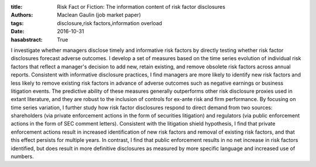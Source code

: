 :title: Risk Fact or Fiction: The information content of risk factor disclosures
:authors: Maclean Gaulin (job market paper)
:tags: disclosure,risk factors,information overload
:date: 2016-10-31
:hasabstract: True


I investigate whether managers disclose timely and informative risk factors by directly testing whether risk factor disclosures forecast adverse outcomes.
I develop a set of measures based on the time series evolution of individual risk factors that reflect a manager's decision to add new, retain existing, and remove obsolete risk factors across annual reports.
Consistent with informative disclosure practices, I find managers are more likely to identify new risk factors and less likely to remove existing risk factors in advance of adverse outcomes such as negative earnings or business litigation events.
The predictive ability of these measures generally outperforms other risk disclosure proxies used in extant literature, and they are robust to the inclusion of controls for ex-ante risk and firm performance.
By focusing on time series variation, I further study how risk factor disclosures respond to direct demand from two sources: shareholders (via private enforcement actions in the form of securities litigation) and regulators (via public enforcement actions in the form of SEC comment letters).
Consistent with the litigation shield hypothesis, I find that private enforcement actions result in increased identification of new risk factors and removal of existing risk factors, and that this effect persists for multiple years.
In contrast, I find that public enforcement results in no net increase in risk factors identified, but does result in more definitive disclosures as measured by more specific language and increased use of numbers.
